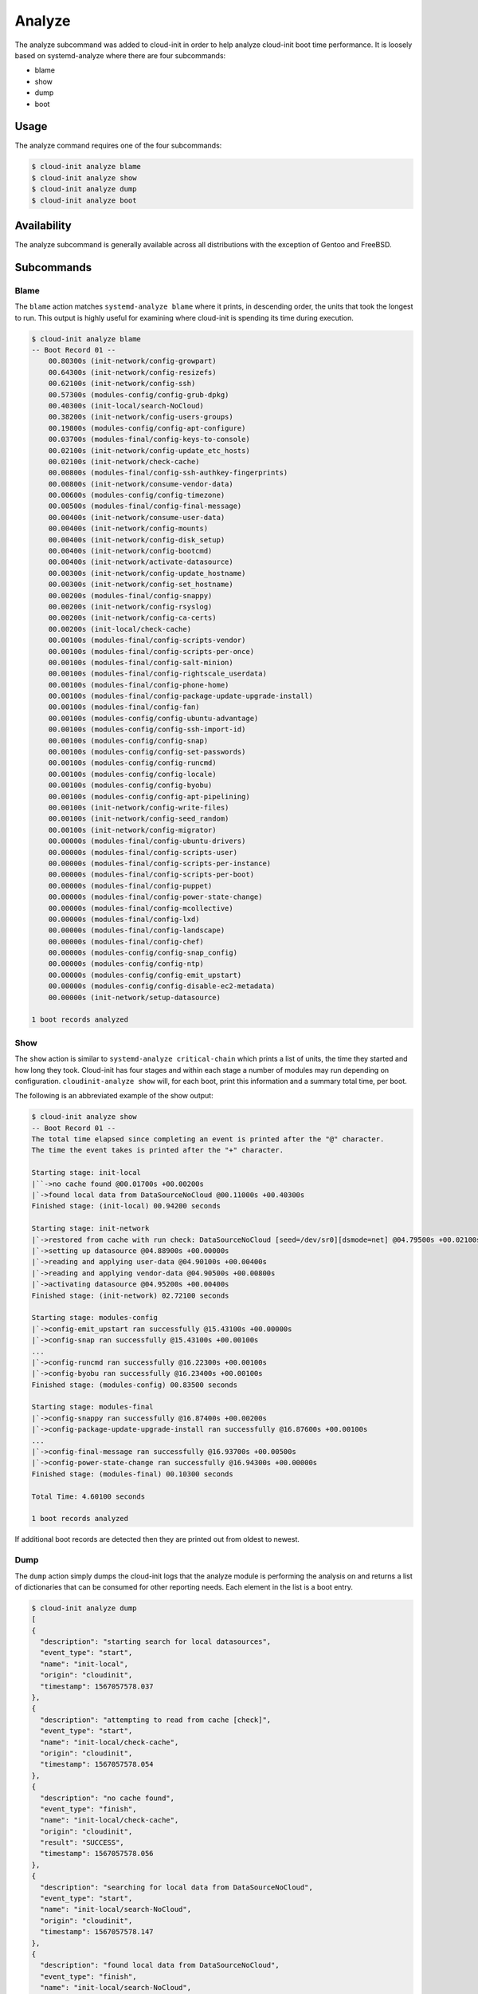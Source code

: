 .. _analyze:

Analyze
*******

The analyze subcommand was added to cloud-init in order to help analyze
cloud-init boot time performance. It is loosely based on systemd-analyze where
there are four subcommands:

- blame
- show
- dump
- boot

Usage
=====

The analyze command requires one of the four subcommands:

.. code-block:: shell-session

  $ cloud-init analyze blame
  $ cloud-init analyze show
  $ cloud-init analyze dump
  $ cloud-init analyze boot

Availability
============

The analyze subcommand is generally available across all distributions with the
exception of Gentoo and FreeBSD.

Subcommands
===========

Blame
-----

The ``blame`` action matches ``systemd-analyze blame`` where it prints, in
descending order, the units that took the longest to run.  This output is
highly useful for examining where cloud-init is spending its time during
execution.

.. code-block:: shell-session

  $ cloud-init analyze blame
  -- Boot Record 01 --
      00.80300s (init-network/config-growpart)
      00.64300s (init-network/config-resizefs)
      00.62100s (init-network/config-ssh)
      00.57300s (modules-config/config-grub-dpkg)
      00.40300s (init-local/search-NoCloud)
      00.38200s (init-network/config-users-groups)
      00.19800s (modules-config/config-apt-configure)
      00.03700s (modules-final/config-keys-to-console)
      00.02100s (init-network/config-update_etc_hosts)
      00.02100s (init-network/check-cache)
      00.00800s (modules-final/config-ssh-authkey-fingerprints)
      00.00800s (init-network/consume-vendor-data)
      00.00600s (modules-config/config-timezone)
      00.00500s (modules-final/config-final-message)
      00.00400s (init-network/consume-user-data)
      00.00400s (init-network/config-mounts)
      00.00400s (init-network/config-disk_setup)
      00.00400s (init-network/config-bootcmd)
      00.00400s (init-network/activate-datasource)
      00.00300s (init-network/config-update_hostname)
      00.00300s (init-network/config-set_hostname)
      00.00200s (modules-final/config-snappy)
      00.00200s (init-network/config-rsyslog)
      00.00200s (init-network/config-ca-certs)
      00.00200s (init-local/check-cache)
      00.00100s (modules-final/config-scripts-vendor)
      00.00100s (modules-final/config-scripts-per-once)
      00.00100s (modules-final/config-salt-minion)
      00.00100s (modules-final/config-rightscale_userdata)
      00.00100s (modules-final/config-phone-home)
      00.00100s (modules-final/config-package-update-upgrade-install)
      00.00100s (modules-final/config-fan)
      00.00100s (modules-config/config-ubuntu-advantage)
      00.00100s (modules-config/config-ssh-import-id)
      00.00100s (modules-config/config-snap)
      00.00100s (modules-config/config-set-passwords)
      00.00100s (modules-config/config-runcmd)
      00.00100s (modules-config/config-locale)
      00.00100s (modules-config/config-byobu)
      00.00100s (modules-config/config-apt-pipelining)
      00.00100s (init-network/config-write-files)
      00.00100s (init-network/config-seed_random)
      00.00100s (init-network/config-migrator)
      00.00000s (modules-final/config-ubuntu-drivers)
      00.00000s (modules-final/config-scripts-user)
      00.00000s (modules-final/config-scripts-per-instance)
      00.00000s (modules-final/config-scripts-per-boot)
      00.00000s (modules-final/config-puppet)
      00.00000s (modules-final/config-power-state-change)
      00.00000s (modules-final/config-mcollective)
      00.00000s (modules-final/config-lxd)
      00.00000s (modules-final/config-landscape)
      00.00000s (modules-final/config-chef)
      00.00000s (modules-config/config-snap_config)
      00.00000s (modules-config/config-ntp)
      00.00000s (modules-config/config-emit_upstart)
      00.00000s (modules-config/config-disable-ec2-metadata)
      00.00000s (init-network/setup-datasource)

  1 boot records analyzed

Show
----

The ``show`` action is similar to ``systemd-analyze critical-chain`` which
prints a list of units, the time they started and how long they took.
Cloud-init has four stages and within each stage a number of modules may run
depending on configuration. ``cloudinit-analyze show`` will, for each boot,
print this information and a summary total time, per boot.

The following is an abbreviated example of the show output:

.. code-block:: shell-session

  $ cloud-init analyze show
  -- Boot Record 01 --
  The total time elapsed since completing an event is printed after the "@" character.
  The time the event takes is printed after the "+" character.

  Starting stage: init-local
  |``->no cache found @00.01700s +00.00200s
  |`->found local data from DataSourceNoCloud @00.11000s +00.40300s
  Finished stage: (init-local) 00.94200 seconds

  Starting stage: init-network
  |`->restored from cache with run check: DataSourceNoCloud [seed=/dev/sr0][dsmode=net] @04.79500s +00.02100s
  |`->setting up datasource @04.88900s +00.00000s
  |`->reading and applying user-data @04.90100s +00.00400s
  |`->reading and applying vendor-data @04.90500s +00.00800s
  |`->activating datasource @04.95200s +00.00400s
  Finished stage: (init-network) 02.72100 seconds

  Starting stage: modules-config
  |`->config-emit_upstart ran successfully @15.43100s +00.00000s
  |`->config-snap ran successfully @15.43100s +00.00100s
  ...
  |`->config-runcmd ran successfully @16.22300s +00.00100s
  |`->config-byobu ran successfully @16.23400s +00.00100s
  Finished stage: (modules-config) 00.83500 seconds

  Starting stage: modules-final
  |`->config-snappy ran successfully @16.87400s +00.00200s
  |`->config-package-update-upgrade-install ran successfully @16.87600s +00.00100s
  ...
  |`->config-final-message ran successfully @16.93700s +00.00500s
  |`->config-power-state-change ran successfully @16.94300s +00.00000s
  Finished stage: (modules-final) 00.10300 seconds

  Total Time: 4.60100 seconds

  1 boot records analyzed

If additional boot records are detected then they are printed out from oldest
to newest.

Dump
----

The ``dump`` action simply dumps the cloud-init logs that the analyze module
is performing the analysis on and returns a list of dictionaries that can be
consumed for other reporting needs. Each element in the list is a boot entry.

.. code-block:: shell-session

  $ cloud-init analyze dump
  [
  {
    "description": "starting search for local datasources",
    "event_type": "start",
    "name": "init-local",
    "origin": "cloudinit",
    "timestamp": 1567057578.037
  },
  {
    "description": "attempting to read from cache [check]",
    "event_type": "start",
    "name": "init-local/check-cache",
    "origin": "cloudinit",
    "timestamp": 1567057578.054
  },
  {
    "description": "no cache found",
    "event_type": "finish",
    "name": "init-local/check-cache",
    "origin": "cloudinit",
    "result": "SUCCESS",
    "timestamp": 1567057578.056
  },
  {
    "description": "searching for local data from DataSourceNoCloud",
    "event_type": "start",
    "name": "init-local/search-NoCloud",
    "origin": "cloudinit",
    "timestamp": 1567057578.147
  },
  {
    "description": "found local data from DataSourceNoCloud",
    "event_type": "finish",
    "name": "init-local/search-NoCloud",
    "origin": "cloudinit",
    "result": "SUCCESS",
    "timestamp": 1567057578.55
  },
  {
    "description": "searching for local datasources",
    "event_type": "finish",
    "name": "init-local",
    "origin": "cloudinit",
    "result": "SUCCESS",
    "timestamp": 1567057578.979
  },
  {
    "description": "searching for network datasources",
    "event_type": "start",
    "name": "init-network",
    "origin": "cloudinit",
    "timestamp": 1567057582.814
  },
  {
    "description": "attempting to read from cache [trust]",
    "event_type": "start",
    "name": "init-network/check-cache",
    "origin": "cloudinit",
    "timestamp": 1567057582.832
  },
  ...
  {
    "description": "config-power-state-change ran successfully",
    "event_type": "finish",
    "name": "modules-final/config-power-state-change",
    "origin": "cloudinit",
    "result": "SUCCESS",
    "timestamp": 1567057594.98
  },
  {
    "description": "running modules for final",
    "event_type": "finish",
    "name": "modules-final",
    "origin": "cloudinit",
    "result": "SUCCESS",
    "timestamp": 1567057594.982
  }
  ]


Boot
----

The ``boot`` action prints out kernel related timestamps that are not included
in any of the cloud-init logs. There are three different timestamps that are
presented to the user:

- kernel start
- kernel finish boot
- cloud-init start

This was added for additional clarity into the boot process that cloud-init
does not have control over, to aid in debugging of performance issues related
to cloud-init startup, and tracking regression.

.. code-block:: shell-session

  $ cloud-init analyze boot
  -- Most Recent Boot Record --
      Kernel Started at: 2019-08-29 01:35:37.753790
      Kernel ended boot at: 2019-08-29 01:35:38.807407
      Kernel time to boot (seconds): 1.053617000579834
      Cloud-init activated by systemd at: 2019-08-29 01:35:43.992460
      Time between Kernel end boot and Cloud-init activation (seconds): 5.185053110122681
      Cloud-init start: 2019-08-29 08:35:45.867000
  successful

Timestamp Gathering
^^^^^^^^^^^^^^^^^^^

The following boot related timestamps are gathered on demand when cloud-init
analyze boot runs:

- Kernel startup gathered from system uptime
- Kernel finishes initialization from systemd
  UserSpaceMonotonicTimestamp property
- Cloud-init activation from the property InactiveExitTimestamp of the
  cloud-init local systemd unit

In order to gather the necessary timestamps using systemd, running the
commands below will gather the UserspaceTimestamp and InactiveExitTimestamp:

.. code-block:: shell-session

  $ systemctl show -p UserspaceTimestampMonotonic
  UserspaceTimestampMonotonic=989279
  $ systemctl show cloud-init-local -p InactiveExitTimestampMonotonic
  InactiveExitTimestampMonotonic=4493126

The UserspaceTimestamp tracks when the init system starts, which is used as
an indicator of kernel finishing initialization. The InactiveExitTimestamp
tracks when a particular systemd unit transitions from the Inactive to Active
state, which can be used to mark the beginning of systemd's activation of
cloud-init.

Currently this only works for distros that use systemd as the init process.
We will be expanding support for other distros in the future and this document
will be updated accordingly.

If systemd is not present on the system, dmesg is used to attempt to find an
event that logs the beginning of the init system. However, with this method
only the first two timestamps are able to be found; dmesg does not monitor
userspace processes, so no cloud-init start timestamps are emitted like when
using systemd.

.. vi: textwidth=79
